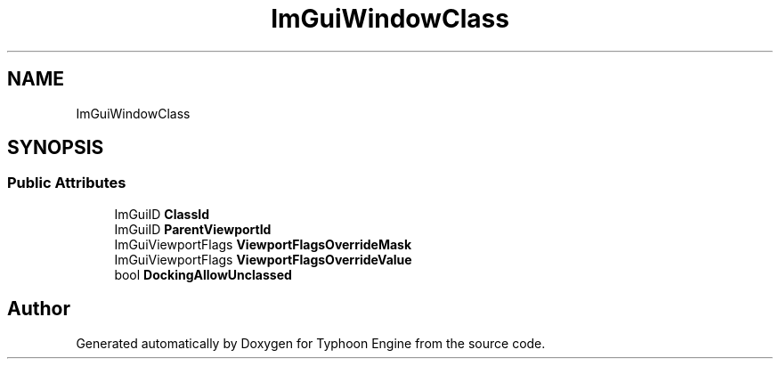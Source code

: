 .TH "ImGuiWindowClass" 3 "Sat Jul 20 2019" "Version 0.1" "Typhoon Engine" \" -*- nroff -*-
.ad l
.nh
.SH NAME
ImGuiWindowClass
.SH SYNOPSIS
.br
.PP
.SS "Public Attributes"

.in +1c
.ti -1c
.RI "ImGuiID \fBClassId\fP"
.br
.ti -1c
.RI "ImGuiID \fBParentViewportId\fP"
.br
.ti -1c
.RI "ImGuiViewportFlags \fBViewportFlagsOverrideMask\fP"
.br
.ti -1c
.RI "ImGuiViewportFlags \fBViewportFlagsOverrideValue\fP"
.br
.ti -1c
.RI "bool \fBDockingAllowUnclassed\fP"
.br
.in -1c

.SH "Author"
.PP 
Generated automatically by Doxygen for Typhoon Engine from the source code\&.
